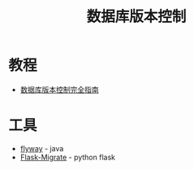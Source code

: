 #+TITLE:      数据库版本控制

* 目录                                                    :TOC_4_gh:noexport:
- [[#教程][教程]]
- [[#工具][工具]]

* 教程
  + [[http://www.infoq.com/cn/articles/Database-Version-Control][数据库版本控制完全指南]]

* 工具
  + [[https://github.com/flyway/flyway][flyway]] - java
  + [[https://github.com/miguelgrinberg/Flask-Migrate][Flask-Migrate]] - python flask
